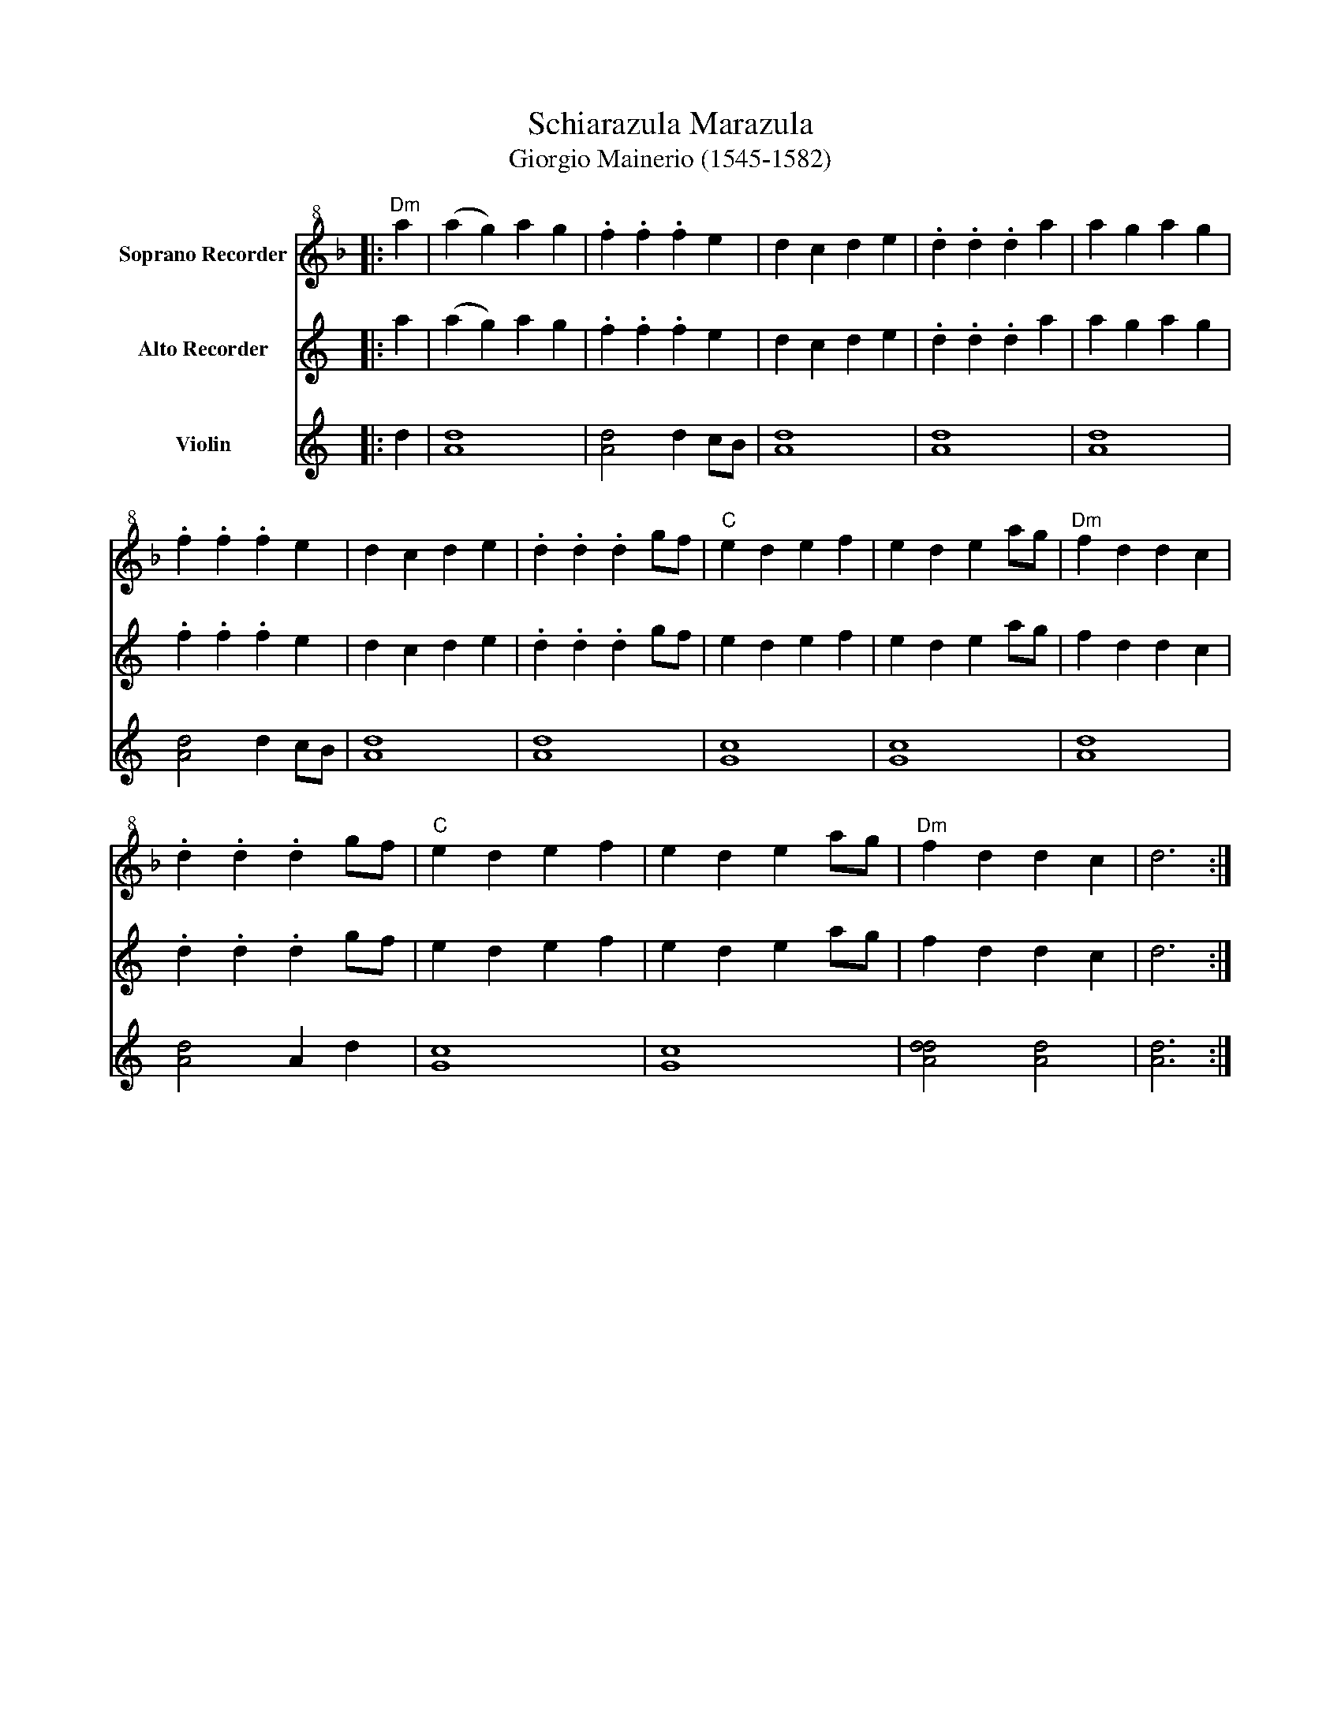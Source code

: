 X:1
T:Schiarazula Marazula
T:Giorgio Mainerio (1545-1582)
%%score 1 2 3
L:1/8
M:none
K:F
V:1 treble+8 nm="Soprano Recorder"
V:2 treble nm="Alto Recorder"
V:3 treble nm="Violin"
V:1
|:"Dm" a2 | (a2 g2) a2 g2 | .f2 .f2 .f2 e2 | d2 c2 d2 e2 | .d2 .d2 .d2 a2 | a2 g2 a2 g2 | %6
 .f2 .f2 .f2 e2 | d2 c2 d2 e2 | .d2 .d2 .d2 gf |"C" e2 d2 e2 f2 | e2 d2 e2 ag |"Dm" f2 d2 d2 c2 | %12
 .d2 .d2 .d2 gf |"C" e2 d2 e2 f2 | e2 d2 e2 ag |"Dm" f2 d2 d2 c2 | d6 :| %17
V:2
[K:C]|: a2 | (a2 g2) a2 g2 | .f2 .f2 .f2 e2 | d2 c2 d2 e2 | .d2 .d2 .d2 a2 | a2 g2 a2 g2 | %6
 .f2 .f2 .f2 e2 | d2 c2 d2 e2 | .d2 .d2 .d2 gf | e2 d2 e2 f2 | e2 d2 e2 ag | f2 d2 d2 c2 | %12
 .d2 .d2 .d2 gf | e2 d2 e2 f2 | e2 d2 e2 ag | f2 d2 d2 c2 | d6 :| %17
V:3
[K:C]|: d2 | [Ad]8 | [Ad]4 d2 cB | [Ad]8 | [Ad]8 | [Ad]8 | [Ad]4 d2 cB | [Ad]8 | [Ad]8 | [Gc]8 | %10
 [Gc]8 | [Ad]8 | [Ad]4 A2 d2 | [Gc]8 | [Gc]8 | [Add]4 [Ad]4 | [Ad]6 :| %17

